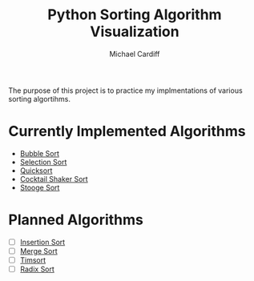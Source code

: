 #+TITLE: Python Sorting Algorithm Visualization
#+AUTHOR: Michael Cardiff
The purpose of this project is to practice my implmentations of various sorting algortihms. 
* Currently Implemented Algorithms

- [[https://en.wikipedia.org/wiki/Bubble_sort][Bubble Sort]]
- [[https://en.wikipedia.org/wiki/Selection_Sort][Selection Sort]]
- [[https://en.wikipedia.org/wiki/Quicksort][Quicksort]]
- [[https://en.wikipedia.org/wiki/Cocktail_shaker_sort][Cocktail Shaker Sort]]
- [[https://en.wikipedia.org/wiki/Stooge_sort][Stooge Sort]]

* Planned Algorithms

- [ ] [[https://en.wikipedia.org/wiki/Insertion_Sort][Insertion Sort]]
- [ ] [[https://en.wikipedia.org/wiki/Merge_Sort][Merge Sort]]
- [ ] [[https://en.wikipedia.org/wiki/TimSort][Timsort]]
- [ ] [[https://en.wikipedia.org/wiki/Radix_Sort][Radix Sort]]
